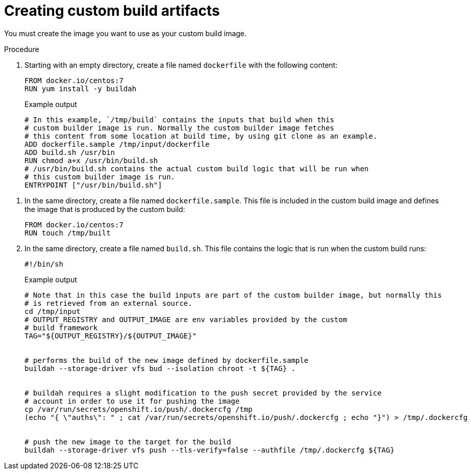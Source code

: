 // Module included in the following assemblies:
//
// * builds/custom-builds-buildah.adoc


[id="builds-create-custom-build-artifacts_{context}"]
= Creating custom build artifacts

You must create the image you want to use as your custom build image.

.Procedure

// TBD see `FROM docker.io/centos:7`
. Starting with an empty directory, create a file named `dockerfile` with the following content:
+
[source,terminal]
----
FROM docker.io/centos:7
RUN yum install -y buildah
----
+
.Example output
[source,terminal]
----
# In this example, `/tmp/build` contains the inputs that build when this
# custom builder image is run. Normally the custom builder image fetches
# this content from some location at build time, by using git clone as an example.
ADD dockerfile.sample /tmp/input/dockerfile
ADD build.sh /usr/bin
RUN chmod a+x /usr/bin/build.sh
# /usr/bin/build.sh contains the actual custom build logic that will be run when
# this custom builder image is run.
ENTRYPOINT ["/usr/bin/build.sh"]
----

// TBD see `FROM docker.io/centos:7`
. In the same directory, create a file named `dockerfile.sample`. This file is included in the custom build image and defines the image that is produced by the custom build:
+
[source,terminal]
----
FROM docker.io/centos:7
RUN touch /tmp/built
----

. In the same directory, create a file named `build.sh`. This file contains the logic that is run when the custom build runs:
+
[source,terminal]
----
#!/bin/sh
----
+
.Example output
[source,terminal]
----
# Note that in this case the build inputs are part of the custom builder image, but normally this
# is retrieved from an external source.
cd /tmp/input
# OUTPUT_REGISTRY and OUTPUT_IMAGE are env variables provided by the custom
# build framework
TAG="${OUTPUT_REGISTRY}/${OUTPUT_IMAGE}"


# performs the build of the new image defined by dockerfile.sample
buildah --storage-driver vfs bud --isolation chroot -t ${TAG} .


# buildah requires a slight modification to the push secret provided by the service
# account in order to use it for pushing the image
cp /var/run/secrets/openshift.io/push/.dockercfg /tmp
(echo "{ \"auths\": " ; cat /var/run/secrets/openshift.io/push/.dockercfg ; echo "}") > /tmp/.dockercfg


# push the new image to the target for the build
buildah --storage-driver vfs push --tls-verify=false --authfile /tmp/.dockercfg ${TAG}
----
